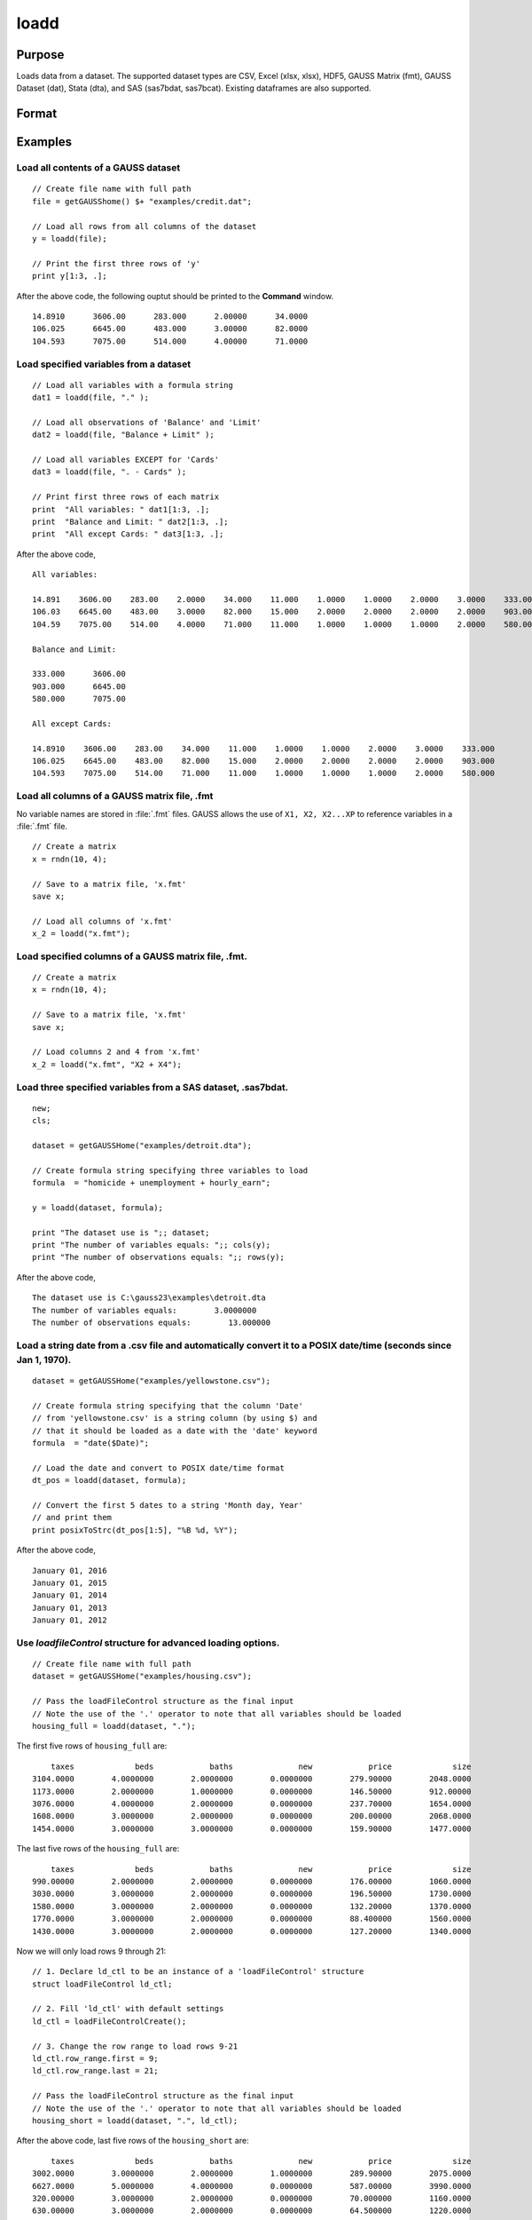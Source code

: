 
loadd
==============================================

Purpose
----------------
Loads data from a dataset. The supported dataset types are CSV, Excel (xlsx, xlsx), HDF5, 
GAUSS Matrix (fmt), GAUSS Dataset (dat), Stata (dta), and SAS (sas7bdat, sas7bcat). Existing dataframes are also supported.

Format
----------------
.. function:: y = loadd(dataset[, varnames, ld_ctl])

    :param dataset: filepath to the dataset on disk, URL, or existing dataframe.
    
        If the a URL is provided (with http or https schema), the dataset will be downloaded first.
        Since libcurl is used for all web operations, various proxy settings can be set using the
        relevant libcurl environment variables (see https://curl.haxx.se/libcurl/c/CURLOPT_PROXY.html).

    :type dataset: string or existing dataframe

    :param varnames: Formula string indicating which variable names to load from the dataset

        E.g ``"."``, include all variables;

        E.g ``"Income + Limit "``, include ``"Income"`` and ``"Limit"``;

        E.g ``". - Cards"``, include all variables except for ``"Cards"``.

    :type varnames: string

    :param ld_ctl: Optional input. instance of the :class:`loadFileControl` structure containing the following members:

        .. list-table::
            :widths: auto

            * - ctl.header_row
              - scalar, number of header row which contains variable names. Default = 1.

            * - ctl.row_range.first
              - scalar, first row to start loading data from. Default = row after header.

            * - ctl.row_range.last
              - scalar, last row to load data from. Default = last row of file.

            * - ctl.missing_vals_str
              - string array, specifies values that should be treated as missing upon import. Default = ``"."`` and ``" "``.
            
            * - ctl.clusterVar
              - string, name of cluster group variable. Only valid if dataset and formula is specified.
              
            * - ctl.load_intercept
              - scalar, indicator to load an intercept column with the data. Default = 0.

            * - ctl.expand_categories
              - scalar, indicator to expand categorical variables as dummy variables. Default = 0.

            * - ctl.csv.delimiter
              - string, specifies the delimiter used in .csv files. Default = ``","``.

            * - ctl.csv.quotechar
              - string, tells GAUSS which text should be treated as a quote mark. Default = ``""``.
            
            * - ctl.xls.sheet
              - scalar, Excel sheet number to be loaded. Default = 1.

    :type ctl: struct
    
    :return y: data.

    :rtype y: NxK matrix

Examples
----------------

Load all contents of a GAUSS dataset
+++++++++++++++++++++++++++++++++++++

::

    // Create file name with full path
    file = getGAUSShome() $+ "examples/credit.dat";

    // Load all rows from all columns of the dataset
    y = loadd(file);

    // Print the first three rows of 'y'
    print y[1:3, .];

After the above code, the following ouptut should be printed to the **Command** window.

::

    14.8910      3606.00      283.000      2.00000      34.0000
    106.025      6645.00      483.000      3.00000      82.0000
    104.593      7075.00      514.000      4.00000      71.0000

Load specified variables from a dataset
+++++++++++++++++++++++++++++++++++++++

::

    // Load all variables with a formula string
    dat1 = loadd(file, "." );

    // Load all observations of 'Balance' and 'Limit'
    dat2 = loadd(file, "Balance + Limit" );

    // Load all variables EXCEPT for 'Cards'
    dat3 = loadd(file, ". - Cards" );

    // Print first three rows of each matrix
    print  "All variables: " dat1[1:3, .];
    print  "Balance and Limit: " dat2[1:3, .];
    print  "All except Cards: " dat3[1:3, .];

After the above code,

::

    All variables:

    14.891    3606.00    283.00    2.0000    34.000    11.000    1.0000    1.0000    2.0000    3.0000    333.000
    106.03    6645.00    483.00    3.0000    82.000    15.000    2.0000    2.0000    2.0000    2.0000    903.000
    104.59    7075.00    514.00    4.0000    71.000    11.000    1.0000    1.0000    1.0000    2.0000    580.000

    Balance and Limit:

    333.000      3606.00
    903.000      6645.00
    580.000      7075.00

    All except Cards:

    14.8910    3606.00    283.00    34.000    11.000    1.0000    1.0000    2.0000    3.0000    333.000
    106.025    6645.00    483.00    82.000    15.000    2.0000    2.0000    2.0000    2.0000    903.000
    104.593    7075.00    514.00    71.000    11.000    1.0000    1.0000    1.0000    2.0000    580.000

Load all columns of a GAUSS matrix file, .fmt
+++++++++++++++++++++++++++++++++++++++++++++

No variable names are stored in :file:`.fmt` files. GAUSS allows the use of ``X1, X2, X2...XP`` to reference variables in a :file:`.fmt` file.

::

    // Create a matrix
    x = rndn(10, 4);

    // Save to a matrix file, 'x.fmt'
    save x;

    // Load all columns of 'x.fmt'
    x_2 = loadd("x.fmt");

Load specified columns of a GAUSS matrix file, .fmt.
++++++++++++++++++++++++++++++++++++++++++++++++++++

::

    // Create a matrix
    x = rndn(10, 4);

    // Save to a matrix file, 'x.fmt'
    save x;

    // Load columns 2 and 4 from 'x.fmt'
    x_2 = loadd("x.fmt", "X2 + X4");

Load three specified variables from a SAS dataset, .sas7bdat.
+++++++++++++++++++++++++++++++++++++++++++++++++++++++++++++

::

    new;
    cls;

    dataset = getGAUSSHome("examples/detroit.dta");

    // Create formula string specifying three variables to load
    formula  = "homicide + unemployment + hourly_earn";

    y = loadd(dataset, formula);

    print "The dataset use is ";; dataset;
    print "The number of variables equals: ";; cols(y);
    print "The number of observations equals: ";; rows(y);

After the above code,

::

    The dataset use is C:\gauss23\examples\detroit.dta
    The number of variables equals:        3.0000000
    The number of observations equals:        13.000000

Load a string date from a .csv file and automatically convert it to a POSIX date/time (seconds since Jan 1, 1970).
++++++++++++++++++++++++++++++++++++++++++++++++++++++++++++++++++++++++++++++++++++++++++++++++++++++++++++++++++

::

    dataset = getGAUSSHome("examples/yellowstone.csv");

    // Create formula string specifying that the column 'Date'
    // from 'yellowstone.csv' is a string column (by using $) and
    // that it should be loaded as a date with the 'date' keyword
    formula  = "date($Date)";

    // Load the date and convert to POSIX date/time format
    dt_pos = loadd(dataset, formula);

    // Convert the first 5 dates to a string 'Month day, Year'
    // and print them
    print posixToStrc(dt_pos[1:5], "%B %d, %Y");

After the above code,

::

    January 01, 2016
    January 01, 2015
    January 01, 2014
    January 01, 2013
    January 01, 2012

Use `loadfileControl` structure for advanced loading options.
+++++++++++++++++++++++++++++++++++++++++++++++++++++++++++

::

    // Create file name with full path
    dataset = getGAUSSHome("examples/housing.csv");

    // Pass the loadFileControl structure as the final input
    // Note the use of the '.' operator to note that all variables should be loaded
    housing_full = loadd(dataset, ".");
    
The first five rows of ``housing_full`` are:

::

           taxes             beds            baths              new            price             size 
       3104.0000        4.0000000        2.0000000        0.0000000        279.90000        2048.0000 
       1173.0000        2.0000000        1.0000000        0.0000000        146.50000        912.00000 
       3076.0000        4.0000000        2.0000000        0.0000000        237.70000        1654.0000 
       1608.0000        3.0000000        2.0000000        0.0000000        200.00000        2068.0000 
       1454.0000        3.0000000        3.0000000        0.0000000        159.90000        1477.0000 
       
The last five rows of the ``housing_full`` are:

::

           taxes             beds            baths              new            price             size 
       990.00000        2.0000000        2.0000000        0.0000000        176.00000        1060.0000 
       3030.0000        3.0000000        2.0000000        0.0000000        196.50000        1730.0000 
       1580.0000        3.0000000        2.0000000        0.0000000        132.20000        1370.0000 
       1770.0000        3.0000000        2.0000000        0.0000000        88.400000        1560.0000 
       1430.0000        3.0000000        2.0000000        0.0000000        127.20000        1340.0000 
       
Now we will only load rows 9 through 21:

::

    // 1. Declare ld_ctl to be an instance of a 'loadFileControl' structure
    struct loadFileControl ld_ctl;

    // 2. Fill 'ld_ctl' with default settings
    ld_ctl = loadFileControlCreate();

    // 3. Change the row range to load rows 9-21
    ld_ctl.row_range.first = 9;
    ld_ctl.row_range.last = 21;

    // Pass the loadFileControl structure as the final input
    // Note the use of the '.' operator to note that all variables should be loaded
    housing_short = loadd(dataset, ".", ld_ctl);

After the above code, last five rows of the ``housing_short`` are:

::

           taxes             beds            baths              new            price             size 
       3002.0000        3.0000000        2.0000000        1.0000000        289.90000        2075.0000 
       6627.0000        5.0000000        4.0000000        0.0000000        587.00000        3990.0000 
       320.00000        3.0000000        2.0000000        0.0000000        70.000000        1160.0000 
       630.00000        3.0000000        2.0000000        0.0000000        64.500000        1220.0000 
       1780.0000        3.0000000        2.0000000        0.0000000        167.00000        1690.0000 

The last five rows of ``housing_short`` are:

::

           taxes             beds            baths              new            price             size 
       590.00000        2.0000000        1.0000000        0.0000000        70.000000        770.00000 
       1050.0000        3.0000000        2.0000000        0.0000000        85.000000        1410.0000 
       20.000000        3.0000000        1.0000000        0.0000000        22.500000        1060.0000 
       870.00000        2.0000000        2.0000000        0.0000000        90.000000        1300.0000 
       1320.0000        3.0000000        2.0000000        0.0000000        133.00000        1500.0000 


Remarks
-------

-  Since :func:`loadd` will load the entire dataset at once, the dataset must
   be small enough to fit in memory. To read chunks of a dataset in an
   iterative manner, use :func:`dataopen` and :func:`readr`.
-  If *dataset* is a null string or 0, the dataset :file:`temp.dat` will be
   loaded.
-  To load a matrix file, use an :file:`.fmt` extension on dataset.
-  The supported dataset types are `CSV`, `Excel` (XLS, XLSX), `HDF5`, `GAUSS Matrix (FMT)`,
   `GAUSS Dataset (DAT)`, `Stata` (DTA) and `SAS` (SAS7BDAT, SAS7BCAT).
-  For `HDF5` file, the dataset must include schema and both file name and
   dataset name must be provided, e.g.

::

       loadd("h5://C:/gauss23/examples/testdata.h5/mydata").

Source
------

saveload.src

Globals
------------

\__maxvec

See also
------------

.. seealso:: :func:`dataopen`, :func:`getHeaders`, `save`
